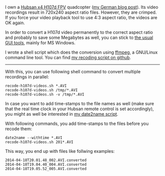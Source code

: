 I own a [[http://www.banggood.com/Wholesale-Hubsan-H107D-FPV-X4-RC-Quadcopter-RTF-With-5_8G-FPV-6CH-Transmitter-p-68571.html?p%3DHX0712404902201401OF][Hubsan x4 H107d FPV]] quadcopter ([[http://karl-voit.at/2014/04/18/hubsan-x4][my German blog post]]). Its
video recordings result in 720x240 aspect ratio files. However, they
are crimped. If you force your video playback tool to use 4:3 aspect
ratio, the videos are OK again.

In order to convert a H107d video permanently to the correct aspect
ratio and probably to save some Megabytes as well, you can stick to
[[https://cali-bros.com/forum/index.php?PHPSESSID%3D099b7314f53d75d491b922aebbc57d53&topic%3D11.0][the usual GUI tools]], mainly for MS Windows.

I wrote a shell script which does the conversion using [[http://www.ffmpeg.org/][ffmpeg]], a
GNU/Linux command line tool. You can find [[https://github.com/novoid/recode-h107d-videos][my recoding script on
github]].

---------------

With this, you can use following shell command to convert multiple
recordings in parallel:

#+BEGIN_EXAMPLE
recode-h107d-videos.sh *.AVI
recode-h107d-videos.sh /tmp/*.AVI
recode-h107d-videos.sh -v /tmp/*.AVI
#+END_EXAMPLE

In case you want to add time-stamps to the file names as well (make
sure that the real time clock in your Hubsan remote control is set
accordingly), you might as well be interested in [[https://github.com/novoid/date2name][my date2name script]].

With following commands, you add time-stamps to the files before you
recode them:

#+BEGIN_EXAMPLE
date2name --withtime *.AVI
recode-h107d-videos.sh 201*.AVI
#+END_EXAMPLE

This way, you end up with files like follwing examples:

#+BEGIN_EXAMPLE
2014-04-18T20.01.48_002.AVI.converted
2014-04-18T19.04.40_004.AVI.converted
2014-04-18T19.05.52_005.AVI.converted
#+END_EXAMPLE
